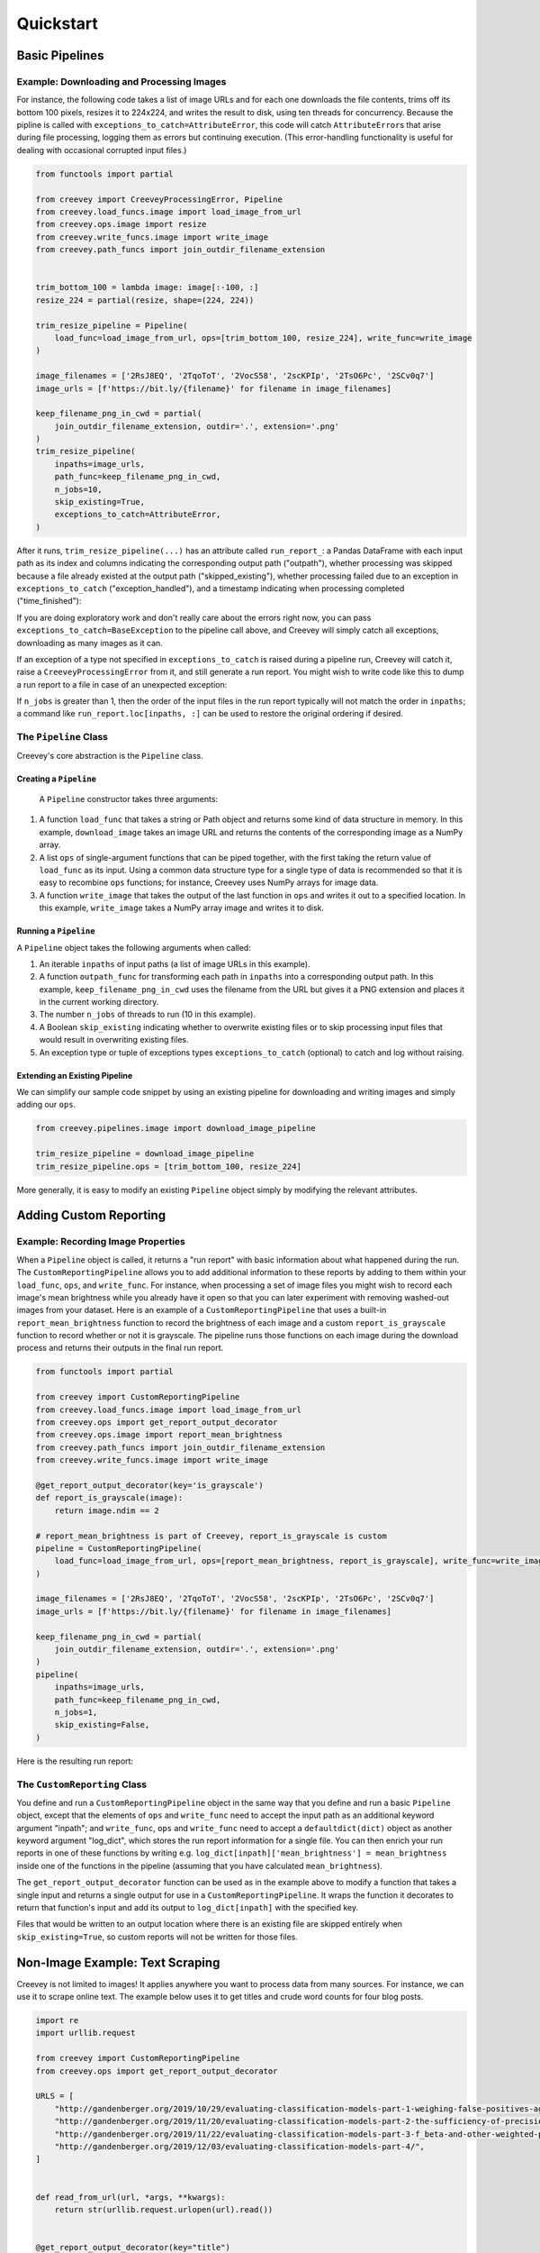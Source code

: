 
Quickstart
==========

Basic Pipelines
---------------

Example: Downloading and Processing Images
^^^^^^^^^^^^^^^^^^^^^^^^^^^^^^^^^^^^^^^^^^

For instance, the following code takes a list of image URLs and for each one downloads the file contents, trims off its bottom 100 pixels, resizes it to 224x224, and writes the result to disk, using ten threads for concurrency. Because the pipline is called with ``exceptions_to_catch=AttributeError``\ , this code will catch ``AttributeError``\ s that arise during file processing, logging them as errors but continuing execution. (This error-handling functionality is useful for dealing with occasional corrupted input files.)

.. code-block:: python

   from functools import partial

   from creevey import CreeveyProcessingError, Pipeline
   from creevey.load_funcs.image import load_image_from_url
   from creevey.ops.image import resize
   from creevey.write_funcs.image import write_image
   from creevey.path_funcs import join_outdir_filename_extension


   trim_bottom_100 = lambda image: image[:-100, :]
   resize_224 = partial(resize, shape=(224, 224))

   trim_resize_pipeline = Pipeline(
       load_func=load_image_from_url, ops=[trim_bottom_100, resize_224], write_func=write_image
   )

   image_filenames = ['2RsJ8EQ', '2TqoToT', '2VocS58', '2scKPIp', '2TsO6Pc', '2SCv0q7']
   image_urls = [f'https://bit.ly/{filename}' for filename in image_filenames]

   keep_filename_png_in_cwd = partial(
       join_outdir_filename_extension, outdir='.', extension='.png'
   )
   trim_resize_pipeline(
       inpaths=image_urls,
       path_func=keep_filename_png_in_cwd,
       n_jobs=10,
       skip_existing=True,
       exceptions_to_catch=AttributeError,
   )

After it runs, ``trim_resize_pipeline(...)`` has an attribute called ``run_report_``: a Pandas DataFrame with each input path as its index and columns indicating the corresponding output path ("outpath"), whether processing was skipped because a file already existed at the output path ("skipped_existing"), whether processing failed due to an exception in ``exceptions_to_catch`` ("exception_handled"), and a timestamp indicating when processing completed ("time_finished"):

.. image:: ./images/run_report_image.png
   :target: ./images/run_report_image.png
   :alt: 

If you are doing exploratory work and don't really care about the errors right now, you can pass ``exceptions_to_catch=BaseException`` to the pipeline call above, and Creevey will simply catch all exceptions, downloading as many images as it can.

If an exception of a type not specified in ``exceptions_to_catch`` is raised during a pipeline run, Creevey will catch it, raise a ``CreeveyProcessingError`` from it, and still generate a run report. You might wish to write code like this to dump a run report to a file in case of an unexpected exception:

.. code-block:: python
    try:
        trim_resize_pipeline(
            inpaths=image_urls,
            path_func=keep_filename_png_in_cwd,
            n_jobs=10,
            skip_existing=True,
            exceptions_to_catch=AttributeError,
        )
    except CreeveyProcessingError:
        trim_resize_pipeline.run_report_.to_parquet('run_report.parquet')
        raise

If ``n_jobs`` is greater than 1, then the order of the input files in the run report typically will not match the order in ``inpaths``\ ; a command like ``run_report.loc[inpaths, :]`` can be used to restore the original ordering if desired. 

The ``Pipeline`` Class
^^^^^^^^^^^^^^^^^^^^^^^^^^

Creevey's core abstraction is the ``Pipeline`` class.

Creating a ``Pipeline``
~~~~~~~~~~~~~~~~~~~~~~~~~~~

 A ``Pipeline`` constructor takes three arguments:


#. A function ``load_func`` that takes a string or Path object and returns some kind of data structure in memory. In this example, ``download_image`` takes an image URL and returns the contents of the corresponding image as a NumPy array.
#. A list ``ops`` of single-argument functions that can be piped together, with the first taking the return value of ``load_func`` as its input. Using a common data structure type for a single type of data is recommended so that it is easy to recombine ``ops`` functions; for instance, Creevey uses NumPy arrays for image data.
#. A function ``write_image`` that takes the output of the last function in ``ops`` and writes it out to a specified location. In this example, ``write_image`` takes a NumPy array image and writes it to disk.

Running a ``Pipeline``
~~~~~~~~~~~~~~~~~~~~~~~~~~

A ``Pipeline`` object takes the following arguments when called:


#. An iterable ``inpaths`` of input paths (a list of image URLs in this example).
#. A function ``outpath_func`` for transforming each path in ``inpaths`` into a corresponding output path. In this example, ``keep_filename_png_in_cwd`` uses the filename from the URL but gives it a PNG extension and places it in the current working directory.
#. The number ``n_jobs`` of threads to run (10 in this example).
#. A Boolean ``skip_existing`` indicating whether to overwrite existing files or to skip processing input files that would result in overwriting existing files.
#. An exception type or tuple of exceptions types ``exceptions_to_catch`` (optional) to catch and log without raising.

Extending an Existing Pipeline
~~~~~~~~~~~~~~~~~~~~~~~~~~~~~~

We can simplify our sample code snippet by using an existing pipeline for downloading and writing images and simply adding our ``ops``.

.. code-block:: python

   from creevey.pipelines.image import download_image_pipeline

   trim_resize_pipeline = download_image_pipeline
   trim_resize_pipeline.ops = [trim_bottom_100, resize_224]

More generally, it is easy to modify an existing ``Pipeline`` object simply by modifying the relevant attributes.

Adding Custom Reporting
-----------------------

Example: Recording Image Properties
^^^^^^^^^^^^^^^^^^^^^^^^^^^^^^^^^^^

When a ``Pipeline`` object is called, it returns a "run report" with basic information about what happened during the run. The ``CustomReportingPipeline`` allows you to add additional information to these reports by adding to them within your ``load_func``\ , ``ops``\ , and ``write_func``. For instance, when processing a set of image files you might wish to record each image's mean brightness while you already have it open so that you can later experiment with removing washed-out images from your dataset. Here is an example of a ``CustomReportingPipeline`` that uses a built-in ``report_mean_brightness`` function to record the brightness of each image and a custom ``report_is_grayscale`` function to record whether or not it is grayscale. The pipeline runs those functions on each image during the download process and returns their outputs in the final run report. 

.. code-block:: python

   from functools import partial

   from creevey import CustomReportingPipeline
   from creevey.load_funcs.image import load_image_from_url
   from creevey.ops import get_report_output_decorator
   from creevey.ops.image import report_mean_brightness
   from creevey.path_funcs import join_outdir_filename_extension
   from creevey.write_funcs.image import write_image

   @get_report_output_decorator(key='is_grayscale')
   def report_is_grayscale(image):
       return image.ndim == 2

   # report_mean_brightness is part of Creevey, report_is_grayscale is custom
   pipeline = CustomReportingPipeline(
       load_func=load_image_from_url, ops=[report_mean_brightness, report_is_grayscale], write_func=write_image
   )

   image_filenames = ['2RsJ8EQ', '2TqoToT', '2VocS58', '2scKPIp', '2TsO6Pc', '2SCv0q7']
   image_urls = [f'https://bit.ly/{filename}' for filename in image_filenames]

   keep_filename_png_in_cwd = partial(
       join_outdir_filename_extension, outdir='.', extension='.png'
   )
   pipeline(
       inpaths=image_urls,
       path_func=keep_filename_png_in_cwd,
       n_jobs=1,
       skip_existing=False,
   )

Here is the resulting run report:


.. image:: ./images/run_report_image_custom_reporting.png
   :target: ./images/run_report_image_custom_reporting.png
   :alt: 


The ``CustomReporting`` Class
^^^^^^^^^^^^^^^^^^^^^^^^^^^^^^^^^

You define and run a ``CustomReportingPipeline`` object in the same way that you define and run a basic ``Pipeline`` object, except that the elements of ``ops`` and ``write_func`` need to accept the input path as an additional keyword argument "inpath"; and ``write_func``\ , ``ops`` and ``write_func`` need to accept a ``defaultdict(dict)`` object as another keyword argument "log_dict", which stores the run report information for a single file. You can then enrich your run reports in one of these functions by writing e.g. ``log_dict[inpath]['mean_brightness'] = mean_brightness`` inside one of the functions in the pipeline (assuming that you have calculated ``mean_brightness``\ ).

The ``get_report_output_decorator`` function can be used as in the example above to modify a function that takes a single input and returns a single output for use in a ``CustomReportingPipeline``. It wraps the function it decorates to return  that function's input and add its output to ``log_dict[inpath]`` with the specified key. 

Files that would be written to an output location where there is an existing file are skipped entirely when ``skip_existing=True``\ , so custom reports will not be written for those files.

Non-Image Example: Text Scraping
--------------------------------

Creevey is not limited to images! It applies anywhere you want to process data from many sources. For instance, we can use it to scrape online text. The example below uses it to get titles and crude word counts for four blog posts.

.. code-block:: python

   import re
   import urllib.request

   from creevey import CustomReportingPipeline
   from creevey.ops import get_report_output_decorator

   URLS = [
       "http://gandenberger.org/2019/10/29/evaluating-classification-models-part-1-weighing-false-positives-against-false-negatives/",
       "http://gandenberger.org/2019/11/20/evaluating-classification-models-part-2-the-sufficiency-of-precision-and-recall/",
       "http://gandenberger.org/2019/11/22/evaluating-classification-models-part-3-f_beta-and-other-weighted-pythagorean-means-of-precision-and-recall/",
       "http://gandenberger.org/2019/12/03/evaluating-classification-models-part-4/",
   ]


   def read_from_url(url, *args, **kwargs):
       return str(urllib.request.urlopen(url).read())


   @get_report_output_decorator(key="title")
   def record_title(html):
       return re.search(r'<meta property="og:title" content="(.*?)" />', html).group(1)


   @get_report_output_decorator(key="word_count")
   def count_words(html):
       return len(html.split())


   def do_nothing(*args, **kwargs):
       pass


   pipeline = CustomReportingPipeline(
       load_func=read_from_url, ops=[record_title, count_words], write_func=do_nothing,
   )

   pipeline(inpaths=URLS, path_func=do_nothing, n_jobs=4, skip_existing=False)

Here is the resulting run report:


.. image:: ./images/run_report_text.png
   :target: ./images/run_report_text.png
   :alt: 

